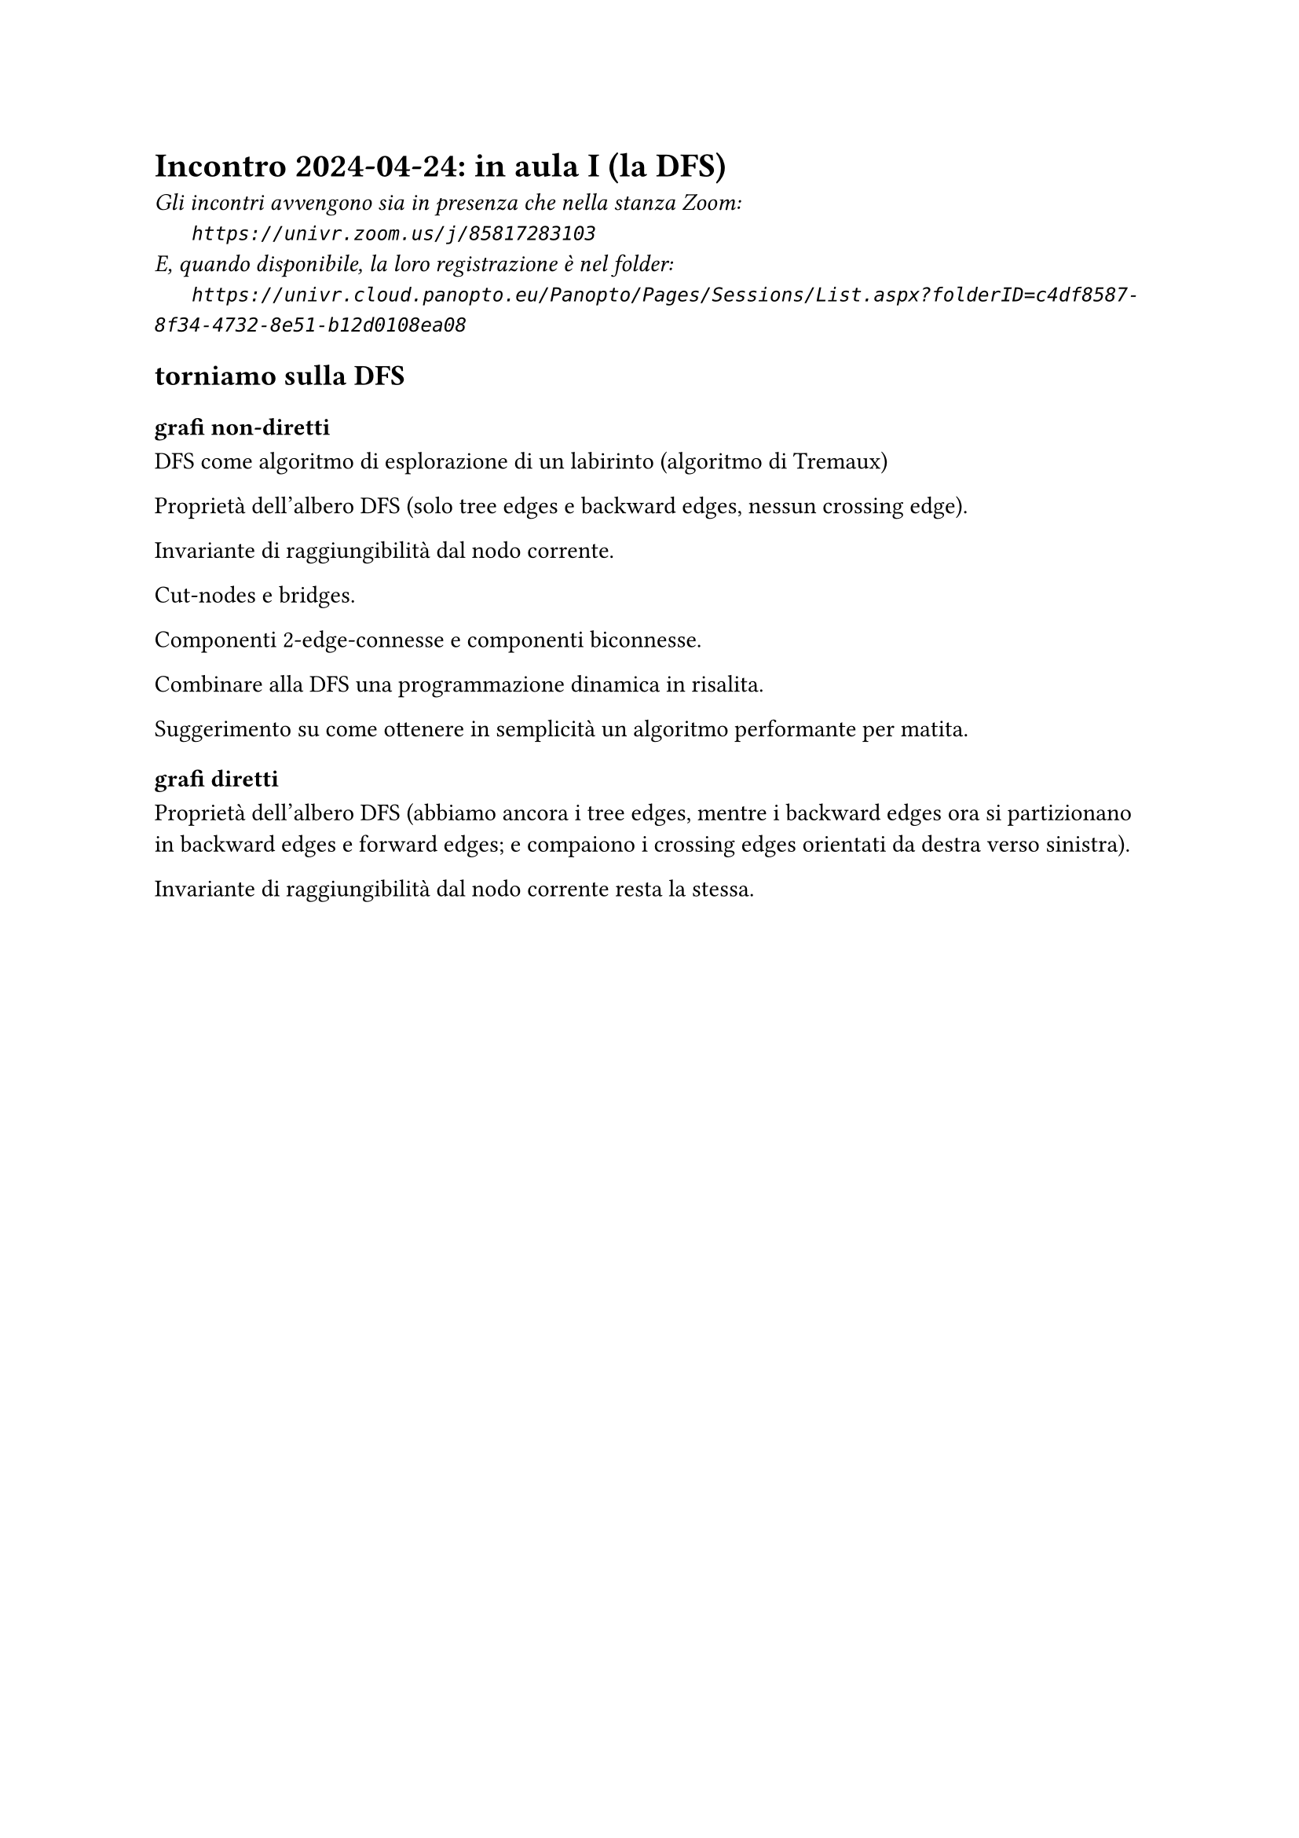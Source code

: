 = Incontro 2024-04-24: in aula I (la DFS)
#text(style:"italic", size:11pt, [Gli incontri avvengono sia in presenza che nella stanza Zoom:\
#h(6mm) `https://univr.zoom.us/j/85817283103`\
E, quando disponibile, la loro registrazione è nel folder:\
#h(6mm) `https://univr.cloud.panopto.eu/Panopto/Pages/Sessions/List.aspx?folderID=c4df8587-8f34-4732-8e51-b12d0108ea08`\
])

== torniamo sulla DFS

=== grafi non-diretti

DFS come algoritmo di esplorazione di un labirinto (algoritmo di Tremaux)

Proprietà dell'albero DFS (solo tree edges e backward edges, nessun crossing edge).

Invariante di raggiungibilità dal nodo corrente.

Cut-nodes e bridges.

Componenti 2-edge-connesse e componenti biconnesse.

Combinare alla DFS una programmazione dinamica in risalita.

Suggerimento su come ottenere in semplicità un algoritmo performante per matita.

=== grafi diretti

Proprietà dell'albero DFS  (abbiamo ancora i tree edges, mentre i backward edges ora si partizionano in backward edges e forward edges; e compaiono i crossing edges orientati da destra verso sinistra).

Invariante di raggiungibilità dal nodo corrente resta la stessa.

